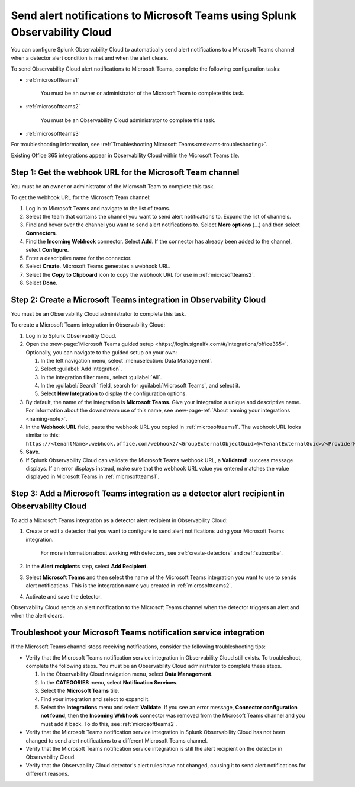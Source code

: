 .. _microsoftteams:

********************************************************************************
Send alert notifications to Microsoft Teams using Splunk Observability Cloud
********************************************************************************

.. meta::
      :description: Configure Observability Cloud to send alerts to Microsoft Teams when a detector alert condition is met and when the condition clears.

You can configure Splunk Observability Cloud to automatically send alert notifications to a Microsoft Teams channel when a detector alert condition is met and when the alert clears.

To send Observability Cloud alert notifications to Microsoft Teams, complete the following configuration tasks:

* :ref:`microsoftteams1`

   You must be an owner or administrator of the Microsoft Team to complete this task.

* :ref:`microsoftteams2`

   You must be an Observability Cloud administrator to complete this task.

* :ref:`microsoftteams3`

For troubleshooting information, see :ref:`Troubleshooting Microsoft Teams<msteams-troubleshooting>`.

..
  what does the following note mean in the context of the tasks being discussed? Relevant or not?

Existing Office 365 integrations appear in Observability Cloud within the Microsoft Teams tile.


.. _microsoftteams1:

Step 1: Get the webhook URL for the Microsoft Team channel
=============================================================

You must be an owner or administrator of the Microsoft Team to complete this task.

To get the webhook URL for the Microsoft Team channel:

#. Log in to Microsoft Teams and navigate to the list of teams.

#. Select the team that contains the channel you want to send alert notifications to. Expand the list of channels.

#. Find and hover over the channel you want to send alert notifications to. Select :strong:`More options` (...) and then select :strong:`Connectors`.

#. Find the :strong:`Incoming Webhook` connector. Select :strong:`Add`. If the connector has already been added to the channel, select :strong:`Configure`.

#. Enter a descriptive name for the connector.

#. Select :strong:`Create`. Microsoft Teams generates a webhook URL.

#. Select the :strong:`Copy to Clipboard` icon to copy the webhook URL for use in :ref:`microsoftteams2`.

#. Select :strong:`Done`.


.. _microsoftteams2:

Step 2: Create a Microsoft Teams integration in Observability Cloud
=================================================================================

You must be an Observability Cloud administrator to complete this task.

To create a Microsoft Teams integration in Observability Cloud:

#. Log in to Splunk Observability Cloud.
#. Open the :new-page:`Microsoft Teams guided setup <https://login.signalfx.com/#/integrations/office365>`. Optionally, you can navigate to the guided setup on your own:

   #. In the left navigation menu, select :menuselection:`Data Management`.

   #. Select :guilabel:`Add Integration`.

   #. In the integration filter menu, select :guilabel:`All`.

   #. In the :guilabel:`Search` field, search for :guilabel:`Microsoft Teams`, and select it.

   #. Select :strong:`New Integration` to display the configuration options.

#. By default, the name of the integration is :strong:`Microsoft Teams`. Give your integration a unique and descriptive name. For information about the downstream use of this name, see :new-page-ref:`About naming your integrations <naming-note>`.
#. In the :strong:`Webhook URL` field, paste the webhook URL you copied in :ref:`microsoftteams1`. The webhook URL looks similar to this: ``https://<tenantName>.webhook.office.com/webhook2/<GroupExternalObjectGuid>@<TenantExternalGuid>/<ProviderName>/<AlternateGuid>/<GroupOwnerExternalObjectGuid>``.
#. :strong:`Save`.
#. If Splunk Observability Cloud can validate the Microsoft Teams webhook URL, a :strong:`Validated!` success message displays. If an error displays instead, make sure that the webhook URL value you entered matches the value displayed in Microsoft Teams in :ref:`microsoftteams1`.


.. _microsoftteams3:

Step 3: Add a Microsoft Teams integration as a detector alert recipient in Observability Cloud
========================================================================================================

..
  once the detector docs are migrated - this step may be covered in those docs and can be removed from these docs. below link to :ref:`detectors` and :ref:`receiving-notifications` instead once docs are migrated

To add a Microsoft Teams integration as a detector alert recipient in Observability Cloud:

#. Create or edit a detector that you want to configure to send alert notifications using your Microsoft Teams integration.

    For more information about working with detectors, see :ref:`create-detectors` and :ref:`subscribe`.

#. In the :strong:`Alert recipients` step, select :strong:`Add Recipient`.

#. Select :strong:`Microsoft Teams` and then select the name of the Microsoft Teams integration you want to use to sends alert notifications. This is the integration name you created in :ref:`microsoftteams2`.

#. Activate and save the detector.

Observability Cloud sends an alert notification to the Microsoft Teams channel when the detector triggers an alert and when the alert clears.


.. _msteams-troubleshooting:

Troubleshoot your Microsoft Teams notification service integration
=================================================================================================

If the Microsoft Teams channel stops receiving notifications, consider the following troubleshooting tips:

* Verify that the Microsoft Teams notification service integration in Observability Cloud still exists. To troubleshoot, complete the following steps. You must be an Observability Cloud administrator to complete these steps.

  #. In the Observability Cloud navigation menu, select :strong:`Data Management`.

  #. In the :strong:`CATEGORIES` menu, select :strong:`Notification Services`.

  #. Select the :strong:`Microsoft Teams` tile.

  #. Find your integration and select to expand it.

  #. Select the :strong:`Integrations` menu and select :strong:`Validate`. If you see an error message,  :strong:`Connector configuration not found`, then the :strong:`Incoming Webhook` connector was removed from the Microsoft Teams channel and you must add it back. To do this, see :ref:`microsoftteams2`.

* Verify that the Microsoft Teams notification service integration in Splunk Observability Cloud has not been changed to send alert notifications to a different Microsoft Teams channel.

* Verify that the Microsoft Teams notification service integration is still the alert recipient on the detector in Observability Cloud.

* Verify that the Observability Cloud detector's alert rules have not changed, causing it to send alert notifications for different reasons.

